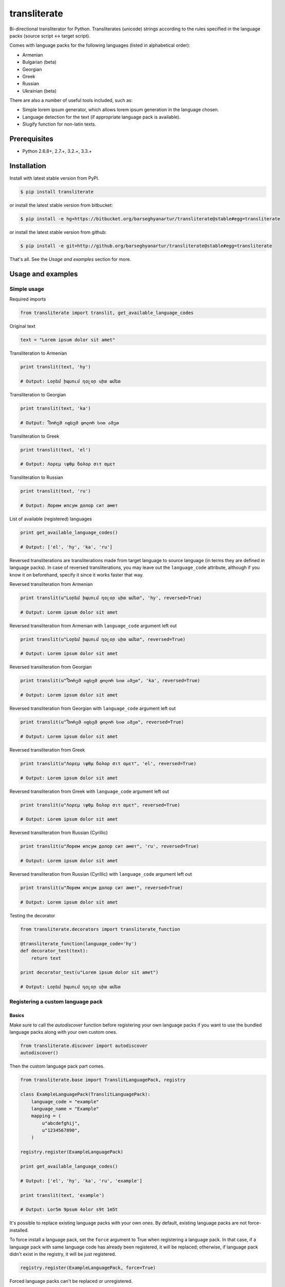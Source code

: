 =============
transliterate
=============
Bi-directional transliterator for Python. Transliterates (unicode) strings
according to the rules specified in the language packs (source script <->
target script).

Comes with language packs for the following languages (listed in alphabetical
order):

- Armenian
- Bulgarian (beta)
- Georgian
- Greek
- Russian
- Ukrainian (beta)

There are also a number of useful tools included, such as:

- Simple lorem ipsum generator, which allows lorem ipsum generation in the
  language chosen.
- Language detection for the text (if appropriate language pack is available).
- Slugify function for non-latin texts.

Prerequisites
=============
- Python 2.6.8+, 2.7.+, 3.2.+, 3.3.+

Installation
============
Install with latest stable version from PyPI.

.. code-block:: sh

    $ pip install transliterate

or install the latest stable version from bitbucket:

.. code-block:: sh

    $ pip install -e hg+https://bitbucket.org/barseghyanartur/transliterate@stable#egg=transliterate

or install the latest stable version from github:

.. code-block:: sh

    $ pip install -e git+http://github.org/barseghyanartur/transliterate@stable#egg=transliterate

That's all. See the `Usage and examples` section for more.

Usage and examples
==================
Simple usage
------------
Required imports

.. code-block:: python

    from transliterate import translit, get_available_language_codes

Original text

.. code-block:: python

    text = "Lorem ipsum dolor sit amet"

Transliteration to Armenian

.. code-block:: python

    print translit(text, 'hy')

    # Output: Լօրեմ իպսում դօլօր սիտ ամետ

Transliteration to Georgian

.. code-block:: python

    print translit(text, 'ka')

    # Output: Ⴊორემ იფსუმ დოლორ სით ამეთ

Transliteration to Greek

.. code-block:: python

    print translit(text, 'el')

    # Output: Λορεμ ιψθμ δολορ σιτ αμετ

Transliteration to Russian

.. code-block:: python

    print translit(text, 'ru')

    # Output: Лорем ипсум долор сит амет

List of available (registered) languages

.. code-block:: python

    print get_available_language_codes()

    # Output: ['el', 'hy', 'ka', 'ru']

Reversed transliterations are transliterations made from target language to
source language (in terms they are defined in language packs). In case of
reversed transliterations, you may leave out the ``language_code`` attribute,
although if you know it on beforehand, specify it since it works faster that
way.

Reversed transliteration from Armenian

.. code-block:: python

    print translit(u"Լօրեմ իպսում դօլօր սիտ ամետ", 'hy', reversed=True)

    # Output: Lorem ipsum dolor sit amet

Reversed transliteration from Armenian with ``language_code`` argument left out

.. code-block:: python

    print translit(u"Լօրեմ իպսում դօլօր սիտ ամետ", reversed=True)

    # Output: Lorem ipsum dolor sit amet

Reversed transliteration from Georgian

.. code-block:: python

    print translit(u"Ⴊორემ იფსუმ დოლორ სით ამეთ", 'ka', reversed=True)

    # Output: Lorem ipsum dolor sit amet

Reversed transliteration from Georgian with ``language_code`` argument left out

.. code-block:: python

    print translit(u"Ⴊორემ იფსუმ დოლორ სით ამეთ", reversed=True)

    # Output: Lorem ipsum dolor sit amet

Reversed transliteration from Greek

.. code-block:: python

    print translit(u"Λορεμ ιψθμ δολορ σιτ αμετ", 'el', reversed=True)

    # Output: Lorem ipsum dolor sit amet

Reversed transliteration from Greek with ``language_code`` argument left out

.. code-block:: python

    print translit(u"Λορεμ ιψθμ δολορ σιτ αμετ", reversed=True)

    # Output: Lorem ipsum dolor sit amet

Reversed transliteration from Russian (Cyrillic)

.. code-block:: python

    print translit(u"Лорем ипсум долор сит амет", 'ru', reversed=True)

    # Output: Lorеm ipsum dolor sit amеt

Reversed transliteration from Russian (Cyrillic) with ``language_code``
argument left out

.. code-block:: python

    print translit(u"Лорем ипсум долор сит амет", reversed=True)

    # Output: Lorem ipsum dolor sit amet

Testing the decorator

.. code-block:: python

    from transliterate.decorators import transliterate_function

    @transliterate_function(language_code='hy')
    def decorator_test(text):
        return text

    print decorator_test(u"Lorem ipsum dolor sit amet")

    # Output: Լօրեմ իպսում դօլօր սիտ ամետ

Registering a custom language pack
----------------------------------
Basics
~~~~~~
Make sure to call the `autodiscover` function before registering your own
language packs if you want to use the bundled language packs along with your
own custom ones.

.. code-block:: python

    from transliterate.discover import autodiscover
    autodiscover()

Then the custom language pack part comes.

.. code-block:: python

    from transliterate.base import TranslitLanguagePack, registry

    class ExampleLanguagePack(TranslitLanguagePack):
        language_code = "example"
        language_name = "Example"
        mapping = (
            u"abcdefghij",
            u"1234567890",
        )

    registry.register(ExampleLanguagePack)

    print get_available_language_codes()

    # Output: ['el', 'hy', 'ka', 'ru', 'example']

    print translit(text, 'example')

    # Output: Lor5m 9psum 4olor s9t 1m5t

It's possible to replace existing language packs with your own ones. By
default, existing language packs are not force-installed.

To force install a language pack, set the ``force`` argument to True when
registering a language pack. In that case, if a language pack with same
language code has already been registered, it will be replaced; otherwise,
if language pack didn't exist in the registry, it will be just registered.

.. code-block:: python

    registry.register(ExampleLanguagePack, force=True)

Forced language packs can't be replaced or unregistered.

API in depth
~~~~~~~~~~~~
There are 7 class properties that you could/should be using in your language
pack, of which 4 are various sorts of mappings.

Mappings
++++++++

- ``mapping`` (tuple): A tuple of two strings, that simply represent the 
  mapping of characters from the source language to the target language. For
  example, if your source language is Latin and you want to convert "a", "b",
  "c", "d" and "e" characters to appropriate characters in Russian Cyrillic,
  your mapping would look as follows:

  .. code-block:: python

        mapping = (u"abcde", u"абцде")

  Example (taken from the Greek language pack).

  .. code-block:: python

        mapping = (
            u"abgdezhiklmnxoprstyfwuABGDEZHIKLMNXOPRSTYFWU",
            u"αβγδεζηικλμνξοπρστυφωθΑΒΓΔΕΖΗΙΚΛΜΝΞΟΠΡΣΤΥΦΩΘ",
        )

- ``reversed_specific_mapping`` (tuple): When making reversed translations,
  the ``mapping`` property is still used, but in some cases you need to provide
  additional rules. This property (``reversed_specific_mapping``) is meant for
  such cases. Further, is alike the ``mapping``.

  Example (taken from the Greek language pack).

  .. code-block:: python

        reversed_specific_mapping = (
            u"θΘ",
            u"uU"
        )

- ``pre_processor_mapping`` (dict): A dictionary of mapping from source
  language to target language. Use this only in cases if a single character
  in source language shall be represented by more than one character in the
  target language.

  Example (taken from the Greek language pack).

  .. code-block:: python

        pre_processor_mapping = {
            u"th": u"θ",
            u"ch": u"χ",
            u"ps": u"ψ",
            u"TH": u"Θ",
            u"CH": u"Χ",
            u"PS": u"Ψ",
        }

- ``reversed_specific_pre_processor_mapping``: Same as
  ``pre_processor_mapping``, but used in reversed translations.

  Example (taken from the Armenian language pack)

  .. code-block:: python

        reversed_specific_pre_processor_mapping = {
            u"ու": u"u",
            u"Ու": u"U"
        }

Additional
++++++++++
- ``character_ranges`` (tuple): A tuple of character ranges (unicode table).
  Used in language detection. Works only if ``detectable`` property is set
  to True. Be aware, that language (or shall I better be saying - script) 
  detection is very basic and is based on characters only.

- ``detectable`` (bool): If set to True, language pack would be used
  for automatic language detection.

Using the lorem ipsum generator
-------------------------------
Note, that due to incompatibility of the original `lorem-ipsum-generator`
package with Python 3, when used with Python 3 `transliterate` uses its' own
simplified fallback lorem ipsum generator (which still does the job).

Required imports

.. code-block:: python

    from transliterate.contrib.apps.translipsum import TranslipsumGenerator

Generating paragraphs in Armenian

.. code-block:: python

    g_am = TranslipsumGenerator(language_code='hy')
    print g_am.generate_paragraph()

    # Output: Մագնա տրիստիքուե ֆաուցիբուս ֆամես նետուս նետուս օրցի մաուրիս,
    # սուսցիպիտ. Դապիբուս րիսուս սեդ ադիպիսցինգ դիցտում. Ֆերմենտում ուրնա
    # նատօքուե ատ. Uլտրիցես եգետ, տացիտի. Լիտօրա ցլասս ցօնուբիա պօսուերե
    # մալեսուադա ին իպսում իդ պեր վե.

Generating sentense in Georgian

.. code-block:: python

    g_ka = TranslipsumGenerator(language_code='ka')
    print g_ka.generate_sentence()

    # Output: Ⴄგეთ ყუამ არcუ ვულფუთათე რუთრუმ აუcთორ.

Generating sentense in Greek

.. code-block:: python

    g_el = TranslipsumGenerator(language_code='el')
    print g_el.generate_sentence()

    # Output: Νεc cρασ αμετ, ελιτ vεστιβθλθμ εθ, αενεαν ναμ, τελλθσ vαριθσ.

Generating sentense in Russian (Cyrillic)

.. code-block:: python

    g_ru = TranslipsumGenerator(language_code='ru')
    print g_ru.generate_sentence()

    # Output: Рисус cонсеcтетуер, фусcе qуис лаореет ат ерос пэдэ фелис магна.

Language detection
------------------
Required imports

.. code-block:: python

    from transliterate import detect_language

Detect Armenian text

.. code-block:: python

    detect_language(u'Լօրեմ իպսում դօլօր սիտ ամետ')

    # Output: hy

Detect Georgian text

.. code-block:: python

    detect_language(u'Ⴊორემ იფსუმ დოლორ სით ამეთ')

    # Output: ka

Detect Greek text

.. code-block:: python

    detect_language(u'Λορεμ ιψθμ δολορ σιτ αμετ')

    # Output: el

Detect Russian (Cyrillic) text

.. code-block:: python

    detect_language(u'Лорем ипсум долор сит амет')

    # Output: ru

Slugify
-------
Required imports

.. code-block:: python

    from transliterate import slugify

Slugify Armenian text

.. code-block:: python

    slugify(u'Լօրեմ իպսում դօլօր սիտ ամետ')

    # Output: lorem-ipsum-dolor-sit-amet

Slugify Georgian text

.. code-block:: python

    slugify(u'Ⴊორემ იფსუმ დოლორ სით ამეთ')

    # Output: lorem-ipsum-dolor-sit-amet

Slugify Greek text

.. code-block:: python

    slugify(u'Λορεμ ιψθμ δολορ σιτ αμετ')

    # Output: lorem-ipsum-dolor-sit-amet

Slugify Russian (Cyrillic) text

.. code-block:: python

    slugify(u'Лорем ипсум долор сит амет')

    # Output: lorem-ipsum-dolor-sit-amet

Missing a language pack?
========================
Missing a language pack for your own language? Contribute to the project by
making one and it will appear in a new version (which will be released very
quickly).

License
=======
GPL 2.0/LGPL 2.1

Support
=======
For any issues contact me at the e-mail given in the `Author` section.

Author
======
Artur Barseghyan <artur.barseghyan@gmail.com>


